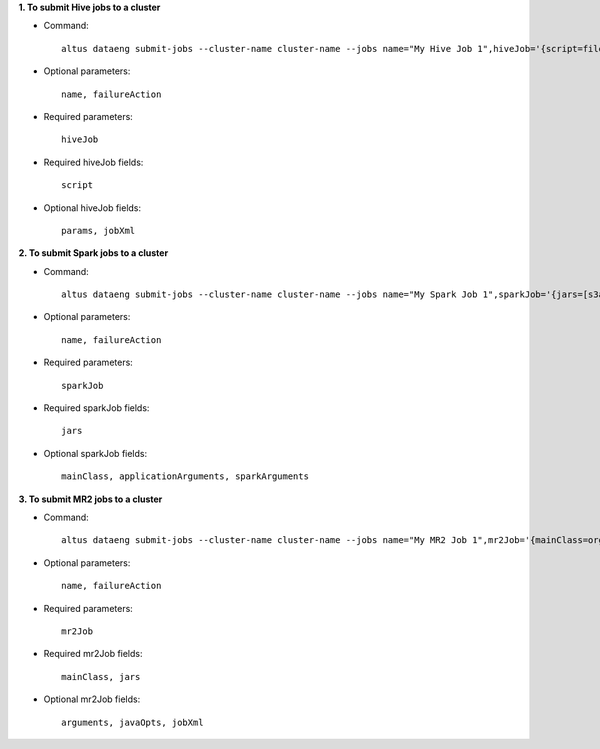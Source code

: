 **1. To submit Hive jobs to a cluster**

- Command::

    altus dataeng submit-jobs --cluster-name cluster-name --jobs name="My Hive Job 1",hiveJob='{script=file:///path/on/my/local/filesystem/to/jobOne.hql}' name="My Hive Job 2",hiveJob='{script=file:///path/on/my/local/filesystem/to/jobTwo.hql}'

- Optional parameters::

    name, failureAction

- Required parameters::

    hiveJob

- Required hiveJob fields::

    script

- Optional hiveJob fields::

    params, jobXml

**2. To submit Spark jobs to a cluster**

- Command::

    altus dataeng submit-jobs --cluster-name cluster-name --jobs name="My Spark Job 1",sparkJob='{jars=[s3a://path/to/jar1.jar, s3a://path/to/jar1.jar], mainClass=org.myorg.Main}' name="My Spark Job 2",sparkJob='{jars=[s3a://path/to/jar1.jar, s3a://path/to/jar1.jar], mainClass=org.myorg.Main}'

- Optional parameters::

    name, failureAction

- Required parameters::

    sparkJob

- Required sparkJob fields::

    jars

- Optional sparkJob fields::

    mainClass, applicationArguments, sparkArguments

**3. To submit MR2 jobs to a cluster**

- Command::

    altus dataeng submit-jobs --cluster-name cluster-name --jobs name="My MR2 Job 1",mr2Job='{mainClass=org.myorg.Main, jars=s3a://path/to/jar.jar}' name="My MR2 Job 2",mr2Job='{mainClass=org.myorg.Main, jars=s3a://path/to/jar.jar}'

- Optional parameters::

    name, failureAction

- Required parameters::

    mr2Job

- Required mr2Job fields::

    mainClass, jars

- Optional mr2Job fields::

    arguments, javaOpts, jobXml
